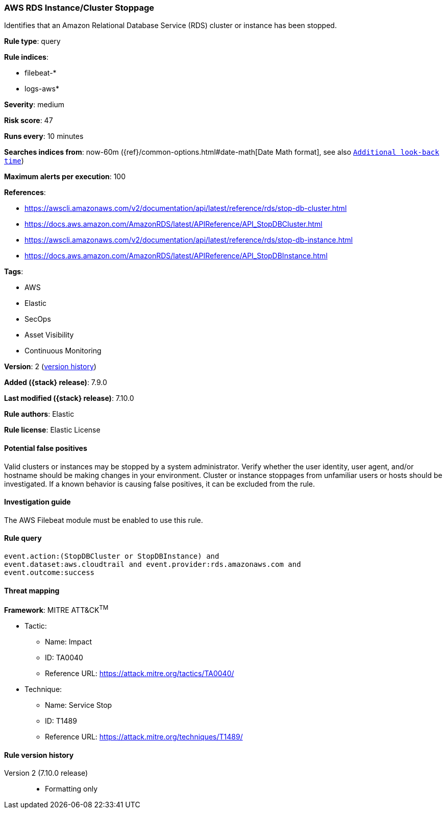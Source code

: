 [[aws-rds-instance-cluster-stoppage]]
=== AWS RDS Instance/Cluster Stoppage

Identifies that an Amazon Relational Database Service (RDS) cluster or instance has been stopped.

*Rule type*: query

*Rule indices*:

* filebeat-*
* logs-aws*

*Severity*: medium

*Risk score*: 47

*Runs every*: 10 minutes

*Searches indices from*: now-60m ({ref}/common-options.html#date-math[Date Math format], see also <<rule-schedule, `Additional look-back time`>>)

*Maximum alerts per execution*: 100

*References*:

* https://awscli.amazonaws.com/v2/documentation/api/latest/reference/rds/stop-db-cluster.html
* https://docs.aws.amazon.com/AmazonRDS/latest/APIReference/API_StopDBCluster.html
* https://awscli.amazonaws.com/v2/documentation/api/latest/reference/rds/stop-db-instance.html
* https://docs.aws.amazon.com/AmazonRDS/latest/APIReference/API_StopDBInstance.html

*Tags*:

* AWS
* Elastic
* SecOps
* Asset Visibility
* Continuous Monitoring

*Version*: 2 (<<aws-rds-instance-cluster-stoppage-history, version history>>)

*Added ({stack} release)*: 7.9.0

*Last modified ({stack} release)*: 7.10.0

*Rule authors*: Elastic

*Rule license*: Elastic License

==== Potential false positives

Valid clusters or instances may be stopped by a system administrator. Verify
whether the user identity, user agent, and/or hostname should be making changes
in your environment. Cluster or instance stoppages from unfamiliar users or
hosts should be investigated. If a known behavior is causing false positives,
it can be excluded from the rule.

==== Investigation guide

The AWS Filebeat module must be enabled to use this rule.

==== Rule query


[source,js]
----------------------------------
event.action:(StopDBCluster or StopDBInstance) and
event.dataset:aws.cloudtrail and event.provider:rds.amazonaws.com and
event.outcome:success
----------------------------------

==== Threat mapping

*Framework*: MITRE ATT&CK^TM^

* Tactic:
** Name: Impact
** ID: TA0040
** Reference URL: https://attack.mitre.org/tactics/TA0040/
* Technique:
** Name: Service Stop
** ID: T1489
** Reference URL: https://attack.mitre.org/techniques/T1489/

[[aws-rds-instance-cluster-stoppage-history]]
==== Rule version history

Version 2 (7.10.0 release)::
* Formatting only


